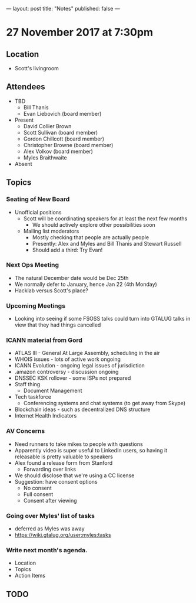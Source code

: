 ---
layout: post
title: "Notes"
published: false
---

* 27 November 2017 at 7:30pm

** Location

- Scott's livingroom

** Attendees

- TBD
  - Bill Thanis
  - Evan Liebovich (board member)

- Present
  - David Collier Brown
  - Scott Sullivan (board member)
  - Gordon Chillcott (board member)
  - Christopher Browne (board member)
  - Alex Volkov (board member)
  - Myles Braithwaite

- Absent

** Topics
*** Seating of New Board
 - Unofficial positions
   - Scott will be coordinating speakers for at least the next few months
     - We should actively explore other possibilities soon
   - Mailing list moderators
     - Mostly checking that people are actually people
     - Presently: Alex and Myles and Bill Thanis and Stewart Russell
     - Should add a third: Try Evan!

*** Next Ops Meeting
  - The natural December date would be Dec 25th
  - We normally defer to January, hence Jan 22 (4th Monday)
  - Hacklab versus Scott's place?
    
*** Upcoming Meetings
 - Looking into seeing if some FSOSS talks could turn into GTALUG talks in view that they had things cancelled

*** ICANN material from Gord
 - ATLAS III - General At Large Assembly, scheduling in the air
 - WHOIS issues - lots of active work ongoing
 - ICANN Evolution - ongoing legal issues of jurisdiction
 - .amazon controversy - discussion ongoing
 - DNSSEC KSK rollover - some ISPs not prepared
 - Staff thing
   - Document Management
 - Tech taskforce
   - Conferencing systems and chat systems (to get away from Skype)
 - Blockchain ideas - such as decentralized DNS structure
 - Internet Health Indicators

*** AV Concerns
 - Need runners to take mikes to people with questions
 - Apparently video is super useful to LinkedIn users, so having it releasable is pretty valuable to speakers
 - Alex found a release form from Stanford
   - Forwarding over links
 - We should disclose that we're using a CC license
 - Suggestion: have consent options
   - No consent
   - Full consent
   - Consent after viewing

*** Going over Myles' list of tasks
 - deferred as Myles was away
 - <https://wiki.gtalug.org/user:myles:tasks>

*** Write next month's agenda.

 - Location
 - Topics
 - Action Items

** TODO
